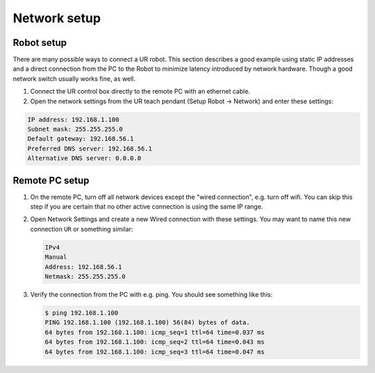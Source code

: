 .. _network_setup:

Network setup
=============

Robot setup
-----------

There are many possible ways to connect a UR robot. This section describes a good example using static IP addresses and a direct connection from the PC to the Robot to minimize latency introduced by network hardware. Though a good network switch usually works fine, as well.


#.
   Connect the UR control box directly to the remote PC with an ethernet cable.

#.
   Open the network settings from the UR teach pendant (Setup Robot -> Network) and enter these settings:

.. code-block::

   IP address: 192.168.1.100
   Subnet mask: 255.255.255.0
   Default gateway: 192.168.56.1
   Preferred DNS server: 192.168.56.1
   Alternative DNS server: 0.0.0.0

Remote PC setup
---------------

#. On the remote PC, turn off all network devices except the "wired connection", e.g. turn off
   wifi. You can skip this step if you are certain that no other active connection is using the
   same IP range.

#. Open Network Settings and create a new Wired connection with these settings. You may want to name this new connection ``UR`` or something similar:

   .. code-block::

      IPv4
      Manual
      Address: 192.168.56.1
      Netmask: 255.255.255.0

#. Verify the connection from the PC with e.g. ping. You should see something like this:

   .. code-block:: console

      $ ping 192.168.1.100
      PING 192.168.1.100 (192.168.1.100) 56(84) bytes of data.
      64 bytes from 192.168.1.100: icmp_seq=1 ttl=64 time=0.037 ms
      64 bytes from 192.168.1.100: icmp_seq=2 ttl=64 time=0.043 ms
      64 bytes from 192.168.1.100: icmp_seq=3 ttl=64 time=0.047 ms

